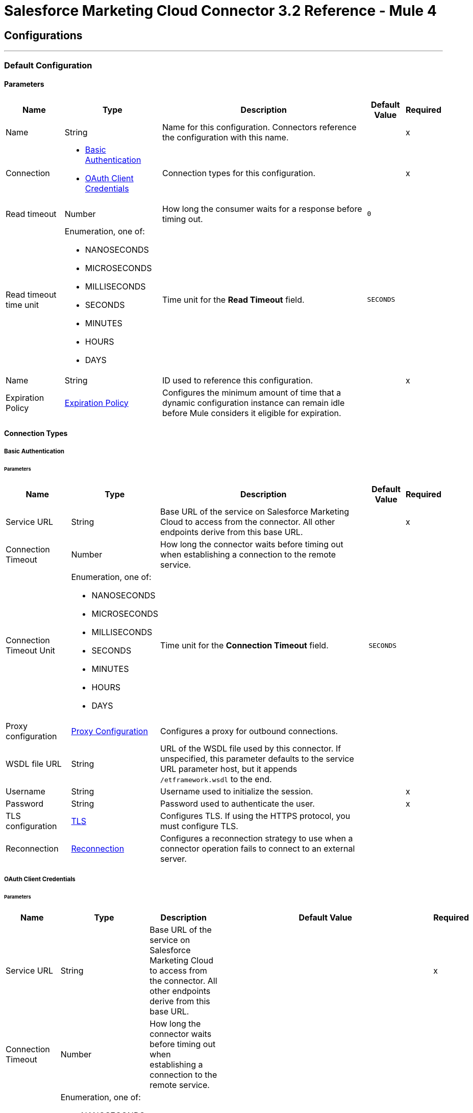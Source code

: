 = Salesforce Marketing Cloud Connector 3.2 Reference - Mule 4
:page-aliases: connectors::salesforce/salesforce-mktg-connector-reference.adoc



== Configurations
---
[[Config]]
=== Default Configuration

==== Parameters

[%header%autowidth.spread]
|===
| Name | Type | Description | Default Value | Required
|Name | String | Name for this configuration. Connectors reference the configuration with this name. | | x
| Connection a| * <<Config_Basic, Basic Authentication>>
* <<Config_OauthClientCredentials, OAuth Client Credentials>>
 | Connection types for this configuration. | | x
| Read timeout a| Number |  How long the consumer waits for a response before timing out. |  `0` |
| Read timeout time unit a| Enumeration, one of:

** NANOSECONDS
** MICROSECONDS
** MILLISECONDS
** SECONDS
** MINUTES
** HOURS
** DAYS |  Time unit for the *Read Timeout* field. |  `SECONDS` |
| Name a| String |  ID used to reference this configuration. |  | x
| Expiration Policy a| <<ExpirationPolicy>> |  Configures the minimum amount of time that a dynamic configuration instance can remain idle before Mule considers it eligible for expiration. |  |
|===

==== Connection Types
[[Config_Basic]]
===== Basic Authentication


====== Parameters

[%header%autowidth.spread]
|===
| Name | Type | Description | Default Value | Required
| Service URL a| String | Base URL of the service on Salesforce Marketing Cloud to access from the connector. All other endpoints derive from this base URL. |  | x
| Connection Timeout a| Number |  How long the connector waits before timing out when establishing a connection to the remote service. |  |
| Connection Timeout Unit a| Enumeration, one of:

** NANOSECONDS
** MICROSECONDS
** MILLISECONDS
** SECONDS
** MINUTES
** HOURS
** DAYS |  Time unit for the *Connection Timeout* field. |  `SECONDS` |
| Proxy configuration a| <<ProxyConfiguration>> | Configures a proxy for outbound connections. |  |
| WSDL file URL a| String | URL of the WSDL file used by this connector. If unspecified, this parameter defaults to the service URL parameter host, but it appends `/etframework.wsdl` to the end. |  |
| Username a| String |  Username used to initialize the session. |  | x
| Password a| String |  Password used to authenticate the user. |  | x
| TLS configuration a| <<Tls>> | Configures TLS. If using the HTTPS protocol, you must configure TLS. |  |
| Reconnection a| <<Reconnection>> | Configures a reconnection strategy to use when a connector operation fails to connect to an external server. |  |
|===
[[Config_OauthClientCredentials]]
===== OAuth Client Credentials


====== Parameters

[%header%autowidth.spread]
|===
| Name | Type | Description | Default Value | Required
| Service URL a| String | Base URL of the service on Salesforce Marketing Cloud to access from the connector. All other endpoints derive from this base URL. |  | x
| Connection Timeout a| Number |  How long the connector waits before timing out when establishing a connection to the remote service. |  |
| Connection Timeout Unit a| Enumeration, one of:

** NANOSECONDS
** MICROSECONDS
** MILLISECONDS
** SECONDS
** MINUTES
** HOURS
** DAYS |  Time unit for the *Connection Timeout* field. |  `SECONDS` |
| Proxy configuration a| <<ProxyConfiguration>> | Configures a proxy for outbound connections. |  |
| WSDL file URL a| String | URL of the WSDL file used by this connector. If unspecified, this parameter defaults to the service URL parameter host, but it appends `/etframework.wsdl` to the end. |  |
| TLS configuration a| <<Tls>> | Configures TLS. If using the HTTPS protocol, you must configure TLS. |  |
| Reconnection a| <<Reconnection>> | Configures a reconnection strategy to use when a connector operation fails to connect to an external server. |  |
| Client Id a| String |  OAuth client ID, as registered with the service provider. |  | x
| Client Secret a| String |  OAuth client secret, as registered with the service provider. |  | x
| Token Url a| String | URL of the service provider's token endpoint. | `https://{domain}.auth.marketingcloudapis.com/v2/token` |
| Scopes a| String | OAuth scopes to request during the OAuth dance. This value defaults to the scopes in the annotation. |  |
| Object Store a| String | Configures the object store that stores data for each resource owner. If not configured, Mule uses the default object store. |  |
|===

== Operations

* <<Configure>>
* <<Create>>
* <<Delete>>
* <<Perform>>
* <<Retrieve>>
* <<ScheduleStart>>
* <<Unauthorize>>
* <<Update>>
* <<Upsert>>

== Sources

* <<ModifiedObjectListener>>
* <<NewObjectListener>>

[[Configure]]
== Configure action
`<sfdc-marketing-cloud:configure>`

Allows the configuration of actions.

[IMPORTANT]
When you map your objects to the input of this message processor, the objects must match the expected types of the objects in Salesforce Marketing Cloud.

=== Parameters

[%header%autowidth.spread]
|===
| Name | Type | Description | Default Value | Required
| Configuration | String | Name of the configuration to use. | | x
| Configurations a| Array of Object | Array of one or more configurations to update. |  `#[payload]` |
| Configure Options a| Object |  Options for the operation. |  |
| Config Ref a| ConfigurationProvider |  Name of the configuration used to execute this component. |  | x
| Action a| String |  Type of action to perform. |  | x
| Object Type a| String |  Type of object the action is performed on. |  | x
| Amount a| Number |  How long the consumer waits for a response before timing out. |  |
| Time unit a| Enumeration, one of:

** NANOSECONDS
** MICROSECONDS
** MILLISECONDS
** SECONDS
** MINUTES
** HOURS
** DAYS | Time unit for the *Amount* field. |  |
| Target Variable a| String |  Name of the variable that stores the operation's output. |  |
| Target Value a| String | Expression that evaluates the operation’s output. The outcome of the expression is stored in the *Target Variable* field. |  `#[payload]` |
| Reconnection Strategy a| * <<reconnect>>
* <<reconnect-forever>> |  Retry strategy in case of connectivity errors. |  |
|===

=== Output

[%autowidth.spread]
|===
|Type |Object
|===

=== For Configurations

* <<Config>>

=== Throws

* SFDC-MARKETING-CLOUD:CONNECTIVITY
* SFDC-MARKETING-CLOUD:ERROR_RESPONSE
* SFDC-MARKETING-CLOUD:INVALID_INPUT
* SFDC-MARKETING-CLOUD:PARSING
* SFDC-MARKETING-CLOUD:RETRY_EXHAUSTED
* SFDC-MARKETING-CLOUD:THROTTLED

[[Create]]
== Create entities
`<sfdc-marketing-cloud:create>`

Creates one or more API objects.

[IMPORTANT]
When you map your objects to the input of this message processor, the objects must match the expected types of the objects in Salesforce Marketing Cloud.

=== Parameters

[%header%autowidth.spread]
|===
| Name | Type | Description | Default Value | Required
| Configuration | String | Name of the configuration to use. | | x
| Object Type a| String |  Type of API object to create. |  | x
| Api Objects a| Array of Object |  Array of one or more API objects. |  `#[payload]` |
| CreateOptions a| Object |  Options for the operation. |  |
| Config Ref a| ConfigurationProvider |  Name of the configuration used to execute this component. |  | x
| Amount a| Number |  How long the consumer waits for a response before timing out. |  |
| Time unit a| Enumeration, one of:

** NANOSECONDS
** MICROSECONDS
** MILLISECONDS
** SECONDS
** MINUTES
** HOURS
** DAYS |  Time unit for the *Amount* field. |  |
| Target Variable a| String |  Name of the variable that stores the operation's output. |  |
| Target Value a| String | Expression that evaluates the operation’s output. The outcome of the expression is stored in the *Target Variable* field. |  `#[payload]` |
| Reconnection Strategy a| * <<reconnect>>
* <<reconnect-forever>> |  Retry strategy in case of connectivity errors. |  |
|===

=== Output

[%autowidth.spread]
|===
|Type |Object
|===

=== For Configurations

* <<Config>>

=== Throws

* SFDC-MARKETING-CLOUD:CONNECTIVITY
* SFDC-MARKETING-CLOUD:ERROR_RESPONSE
* SFDC-MARKETING-CLOUD:INVALID_INPUT
* SFDC-MARKETING-CLOUD:PARSING
* SFDC-MARKETING-CLOUD:RETRY_EXHAUSTED
* SFDC-MARKETING-CLOUD:THROTTLED


[[Delete]]
== Delete objects
`<sfdc-marketing-cloud:delete>`


Deletes one or more API objects from your organization's data.


=== Parameters

[%header%autowidth.spread]
|===
| Name | Type | Description | Default Value | Required
| Configuration | String | Name of the configuration to use. | | x
| Object Type a| String |  Type of object to delete. |  | x
| Api Objects a| Array of Object |  Array of one or more API objects. |  `#[payload]` |
| DeleteOptions a| Object |  Options for the operation. |  |
| Config Ref a| ConfigurationProvider |  Name of the configuration used to execute this component. |  | x
| Amount a| Number |  How long the consumer waits for a response before timing out. |  |
| Time unit a| Enumeration, one of:

** NANOSECONDS
** MICROSECONDS
** MILLISECONDS
** SECONDS
** MINUTES
** HOURS
** DAYS |  Time unit for the *Amount* field. |  |
| Target Variable a| String |  Name of the variable that stores the operation's output. |  |
| Target Value a| String | Expression that evaluates the operation’s output. The outcome of the expression is stored in the *Target Variable* field. |  `#[payload]` |
| Reconnection Strategy a| * <<reconnect>>
* <<reconnect-forever>> |  Retry strategy in case of connectivity errors. |  |
|===

=== Output

[%autowidth.spread]
|===
|Type |Object
|===

=== For Configurations

* <<Config>>

=== Throws

* SFDC-MARKETING-CLOUD:CONNECTIVITY
* SFDC-MARKETING-CLOUD:ERROR_RESPONSE
* SFDC-MARKETING-CLOUD:INVALID_INPUT
* SFDC-MARKETING-CLOUD:PARSING
* SFDC-MARKETING-CLOUD:RETRY_EXHAUSTED
* SFDC-MARKETING-CLOUD:THROTTLED


[[Perform]]
== Perform action
`<sfdc-marketing-cloud:perform>`


Performs an action on a determined type of object.

[IMPORTANT]
When you map your objects to the input of this message processor, the objects must match the expected types of the objects in Salesforce Marketing Cloud.

=== Parameters

[%header%autowidth.spread]
|===
| Name | Type | Description | Default Value | Required
| Configuration | String | Name of the configuration to use. | | x
| Definitions a| Array of Object |  Array of one or more definitions for the operation. |  `Service URL[payload]` |
| Perform Options a| Object |  Options for the operation. |  |
| Config Ref a| ConfigurationProvider |  Name of the configuration used to execute this component. |  | x
| Action a| String |  Type of action to perform. |  | x
| Object Type a| String |  Type of object the action is performed on. |  | x
| Amount a| Number |  How long the consumer waits for a response before timing out. |  |
| Time unit a| Enumeration, one of:

** NANOSECONDS
** MICROSECONDS
** MILLISECONDS
** SECONDS
** MINUTES
** HOURS
** DAYS |  Time unit for the *Amount* field. |  |
| Target Variable a| String |  Name of the variable that stores the operation's output. |  |
| Target Value a| String | Expression that evaluates the operation’s output. The outcome of the expression is stored in the *Target Variable* field. |  `#[payload]` |
| Reconnection Strategy a| * <<reconnect>>
* <<reconnect-forever>> |  Retry strategy in case of connectivity errors. |  |
|===

=== Output

[%autowidth.spread]
|===
|Type |Object
|===

=== For Configurations

* <<Config>>

=== Throws

* SFDC-MARKETING-CLOUD:CONNECTIVITY
* SFDC-MARKETING-CLOUD:ERROR_RESPONSE
* SFDC-MARKETING-CLOUD:INVALID_INPUT
* SFDC-MARKETING-CLOUD:PARSING
* SFDC-MARKETING-CLOUD:RETRY_EXHAUSTED
* SFDC-MARKETING-CLOUD:THROTTLED


[[Retrieve]]
== Retrieve entities
`<sfdc-marketing-cloud:retrieve>`

Enables the retrieval of a single object type. This operation retrieves specified object properties only. You can apply filters to ensure that only relevant results are returned. Only the properties that have values for the object are returned. If an object that is requested does not exist, no results are returned.

=== Parameters

[%header%autowidth.spread]
|===
| Name | Type | Description | Default Value | Required
| Configuration | String | Name of the configuration to use. | | x
| Query a| String |  Query describing the objects that you want to retrieve. |  | x
| RetrieveOptions a| Object |  Options for the operation. |  |
| Config Ref a| ConfigurationProvider |  Name of the configuration used to execute this component. |  | x
| Streaming Strategy a| * <<RepeatableInMemoryIterable>>
* <<RepeatableFileStoreIterable>>
* non-repeatable-iterable |  Configures how Mule processes streams. Repeatable streams are the default behavior. |  |
| Amount a| Number |  How long the consumer waits for a response before timing out. |  |
| Time unit a| Enumeration, one of:

** NANOSECONDS
** MICROSECONDS
** MILLISECONDS
** SECONDS
** MINUTES
** HOURS
** DAYS |  Time unit for the *Amount* field. |  |
| Target Variable a| String |  Name of the variable that stores the operation's output. |  |
| Target Value a| String | Expression that evaluates the operation’s output. The outcome of the expression is stored in the *Target Variable* field. |  `#[payload]` |
| Reconnection Strategy a| * <<reconnect>>
* <<reconnect-forever>> |  Retry strategy in case of connectivity errors. |  |
|===

=== Output

[%autowidth.spread]
|===
|Type |Array of Object
|===

=== For Configurations

* <<Config>>

=== Throws

* SFDC-MARKETING-CLOUD:ERROR_RESPONSE
* SFDC-MARKETING-CLOUD:INVALID_INPUT
* SFDC-MARKETING-CLOUD:PARSING
* SFDC-MARKETING-CLOUD:THROTTLED


[[ScheduleStart]]
== Schedule start action
`<sfdc-marketing-cloud:schedule-start>`


Schedules an action or an event to occur at a specific time.

[IMPORTANT]
When you map your objects to the input of this message processor, the objects must match the expected types of the objects in Salesforce Marketing Cloud.

=== Parameters

[%header%autowidth.spread]
|===
| Name | Type | Description | Default Value | Required
| Configuration | String | Name of the configuration to use. | | x
| Object Type a| String |  Type of object on which to do a schedule. |  | x
| Interactions a| Array of Object |  Array of one or more interactions in the operation. |  `#[payload]` |
| Schedule Definitions a| Object |  Schedule definition used for the operation. |  | x
| Schedule Options a| Object |  Options for the operation. |  |
| Config Ref a| ConfigurationProvider |  Name of the configuration used to execute this component. |  | x
| Amount a| Number |  How long the consumer waits for a response before timing out. |  |
| Time unit a| Enumeration, one of:

** NANOSECONDS
** MICROSECONDS
** MILLISECONDS
** SECONDS
** MINUTES
** HOURS
** DAYS |  Time unit for the *Amount* field. |  |
| Target Variable a| String |  Name of the variable that stores the operation's output. |  |
| Target Value a| String | Expression that evaluates the operation’s output. The outcome of the expression is stored in the *Target Variable* field. |  `#[payload]` |
| Reconnection Strategy a| * <<reconnect>>
* <<reconnect-forever>> |  Retry strategy in case of connectivity errors. |  |
|===

=== Output

[%autowidth.spread]
|===
|Type |Object
|===

=== For Configurations

* <<Config>>

=== Throws

* SFDC-MARKETING-CLOUD:CONNECTIVITY
* SFDC-MARKETING-CLOUD:ERROR_RESPONSE
* SFDC-MARKETING-CLOUD:INVALID_INPUT
* SFDC-MARKETING-CLOUD:PARSING
* SFDC-MARKETING-CLOUD:RETRY_EXHAUSTED
* SFDC-MARKETING-CLOUD:THROTTLED


[[Unauthorize]]
== Unauthorize
`<sfdc-marketing-cloud:unauthorize>`


Deletes all the access token information of a given resource owner ID so that it is impossible to execute any operation for that user without repeating the authorization dance.


=== Parameters

[%header%autowidth.spread]
|===
| Name | Type | Description | Default Value | Required
| Configuration | String | Name of the configuration to use. | | x
| Config Ref a| ConfigurationProvider |  Name of the configuration used to execute this component. |  | x
|===


=== For Configurations

* <<Config>>



[[Update]]
== Update entities
`<sfdc-marketing-cloud:update>`


Updates one or more API objects.

[IMPORTANT]
When you map your objects to the input of this message processor, the objects must match the expected types of the objects in Salesforce Marketing Cloud.


=== Parameters

[%header%autowidth.spread]
|===
| Name | Type | Description | Default Value | Required
| Configuration | String | Name of the configuration to use. | | x
| Object Type a| String |  Type of object to update. |  | x
| Api Objects a| Array of Object |  Array of one or more API objects. |  `#[payload]` |
| UpdateOptions a| Object |  Options for the operation. |  |
| Config Ref a| ConfigurationProvider |  Name of the configuration used to execute this component. |  | x
| Amount a| Number |  How long the consumer waits for a response before timing out. |  |
| Time unit a| Enumeration, one of:

** NANOSECONDS
** MICROSECONDS
** MILLISECONDS
** SECONDS
** MINUTES
** HOURS
** DAYS |  Time unit for the *Amount* field. |  |
| Target Variable a| String |  Name of the variable that stores the operation's output. |  |
| Target Value a| String | Expression that evaluates the operation’s output. The outcome of the expression is stored in the *Target Variable* field. |  `#[payload]` |
| Reconnection Strategy a| * <<reconnect>>
* <<reconnect-forever>> |  Retry strategy in case of connectivity errors. |  |
|===

=== Output

[%autowidth.spread]
|===
|Type |Object
|===

=== For Configurations

* <<Config>>

=== Throws

* SFDC-MARKETING-CLOUD:CONNECTIVITY
* SFDC-MARKETING-CLOUD:ERROR_RESPONSE
* SFDC-MARKETING-CLOUD:INVALID_INPUT
* SFDC-MARKETING-CLOUD:PARSING
* SFDC-MARKETING-CLOUD:RETRY_EXHAUSTED
* SFDC-MARKETING-CLOUD:THROTTLED


[[Upsert]]
== Upsert entities
`<sfdc-marketing-cloud:upsert>`


Upserts one or more API objects.

[IMPORTANT]
When you map your objects to the input of this message processor, the objects must match the expected types of the objects in Salesforce Marketing Cloud. This operation performs *Create* with the `SaveAction` in the *CreateOptions* for the fields set to `UPDATE_ADD`.

=== Parameters

[%header%autowidth.spread]
|===
| Name | Type | Description | Default Value | Required
| Configuration | String | Name of the configuration to use. | | x
| Object Type a| String |  Type of API object to upsert. |  | x
| Api Objects a| Array of Object |  Array of one or more API objects. |  `#[payload]` |
| UpsertOptions a| Object |  Options for the operation. |  |
| Config Ref a| ConfigurationProvider |  Name of the configuration used to execute this component. |  | x
| Amount a| Number |  How long the consumer waits for a response before timing out. |  |
| Time unit a| Enumeration, one of:

** NANOSECONDS
** MICROSECONDS
** MILLISECONDS
** SECONDS
** MINUTES
** HOURS
** DAYS |  Time unit for the *Amount* field. |  |
| Target Variable a| String |  Name of the variable that stores the operation's output. |  |
| Target Value a| String | Expression that evaluates the operation’s output. The outcome of the expression is stored in the *Target Variable* field. |  `#[payload]` |
| Reconnection Strategy a| * <<reconnect>>
* <<reconnect-forever>> |  Retry strategy in case of connectivity errors. |  |
|===

=== Output

[%autowidth.spread]
|===
|Type |Object
|===

=== For Configurations

* <<Config>>

=== Throws

* SFDC-MARKETING-CLOUD:CONNECTIVITY
* SFDC-MARKETING-CLOUD:ERROR_RESPONSE
* SFDC-MARKETING-CLOUD:INVALID_INPUT
* SFDC-MARKETING-CLOUD:PARSING
* SFDC-MARKETING-CLOUD:RETRY_EXHAUSTED
* SFDC-MARKETING-CLOUD:THROTTLED

== Sources

[[ModifiedObjectListener]]
== On modified object
`<sfdc-marketing-cloud:modified-object-listener>`

Listener for modified objects.

=== Parameters

[%header%autowidth.spread]
|===
| Name | Type | Description | Default Value | Required
| Configuration | String | Name of the configuration to use. | | x
| Since a| String |  Specify a date in the `yyyy-MM-dd HH:mm:ss` format, for example, `2017-03-17 16:30:40`, to retrieve the selected objects. |  |
| Amount a| Number |  How long the consumer waits for a response before timing out. |  |
| Time unit a| Enumeration, one of:

** NANOSECONDS
** MICROSECONDS
** MILLISECONDS
** SECONDS
** MINUTES
** HOURS
** DAYS |  Time unit for the *Amount* field. |  |
| Object type a| String | Type of API object to retrieve. |  | x
| Config Ref a| ConfigurationProvider |  Name of the configuration used to execute this component. |  | x
| Primary Node Only a| Boolean |  Determines whether to execute this source on only the primary node when running Mule instances in a cluster. |  |
| Scheduling Strategy a| scheduling-strategy |  Configures the scheduler that triggers the polling. |  | x
| Redelivery Policy a| <<RedeliveryPolicy>> |  Defines a policy for processing the redelivery of the same message. |  |
| Reconnection Strategy a| * <<reconnect>>
* <<reconnect-forever>> |  Retry strategy in case of connectivity errors. |  |
|===

=== Output

[%autowidth.spread]
|===
|Type |Object
| Attributes Type a| Any
|===

=== For Configurations

* <<Config>>

[[NewObjectListener]]
== On new object
`<sfdc-marketing-cloud:new-object-listener>`

Listener for new objects.


=== Parameters

[%header%autowidth.spread]
|===
| Name | Type | Description | Default Value | Required
| Configuration | String | Name of the configuration to use. | | x
| Since a| String |  Specify a date in the `yyyy-MM-dd HH:mm:ss` format, for example, `2017-03-17 16:30:40`, to retrieve the selected objects. |  |
| Amount a| Number |  How long the consumer waits for a response before timing out. |  |
| Time unit a| Enumeration, one of:

** NANOSECONDS
** MICROSECONDS
** MILLISECONDS
** SECONDS
** MINUTES
** HOURS
** DAYS |  Time unit for the *Amount* field. |  |
| Object type a| String | Type of API object to retrieve. |  | x
| Config Ref a| ConfigurationProvider |  Name of the configuration used to execute this component. |  | x
| Primary Node Only a| Boolean |  Determines whether to execute this source on only the primary node when running Mule instances in a cluster. |  |
| Scheduling Strategy a| scheduling-strategy |  Configures the scheduler that triggers the polling. |  | x
| Redelivery Policy a| <<RedeliveryPolicy>> |  Defines a policy for processing the redelivery of the same message. |  |
| Reconnection Strategy a| * <<reconnect>>
* <<reconnect-forever>> |  Retry strategy in case of connectivity errors. |  |
|===

=== Output

[%autowidth.spread]
|===
|Type |Object
| Attributes Type a| Any
|===

=== For Configurations

* <<Config>>


== Types


[[ProxyConfiguration]]
=== Proxy Configuration

[%header,cols="20s,25a,30a,15a,10a"]
|===
| Field | Type | Description | Default Value | Required
| Host a| String | Host where the proxy requests is sent. |  | x
| Port a| Number | Port where the proxy requests is sent. |  | x
| Username a| String | The username to authenticate against the proxy. |  |
| Password a| String | The password to authenticate against the proxy. |  |
| Non Proxy Hosts a| Array of String | A list of hosts against which the proxy should not be used. |  |
| Ntlm Domain a| String | The domain to authenticate against the proxy. |  |
|===

[[Tls]]
=== TLS

[%header,cols="20s,25a,30a,15a,10a"]
|===
| Field | Type | Description | Default Value | Required
| Enabled Protocols a| String | A comma-separated list of protocols enabled for this context. |  |
| Enabled Cipher Suites a| String | A comma-separated list of cipher suites enabled for this context. |  |
| Trust Store a| <<TrustStore>> |  |  |
| Key Store a| <<KeyStore>> |  |  |
| Revocation Check a| * <<StandardRevocationCheck>>
* <<CustomOcspResponder>>
* <<CrlFile>> |  |  |
|===

[[TrustStore]]
=== Trust Store

[%header,cols="20s,25a,30a,15a,10a"]
|===
| Field | Type | Description | Default Value | Required
| Path a| String | The location (which will be resolved relative to the current classpath and file system, if possible) of the truststore. |  |
| Password a| String | The password used to protect the truststore. |  |
| Type a| String | The type of store used. |  |
| Algorithm a| String | The algorithm used by the truststore. |  |
| Insecure a| Boolean | If true, no certificate validations will be performed, rendering connections vulnerable to attacks. Use at your own risk. |  |
|===

[[KeyStore]]
=== Key Store

[%header,cols="20s,25a,30a,15a,10a"]
|===
| Field | Type | Description | Default Value | Required
| Path a| String | The location (which will be resolved relative to the current classpath and file system, if possible) of the keystore. |  |
| Type a| String | The type of store used. |  |
| Alias a| String | When the keystore contains many private keys, this attribute indicates the alias of the key that should be used. If not defined, the first key in the file will be used by default. |  |
| Key Password a| String | The password used to protect the private key. |  |
| Password a| String | The password used to protect the keystore. |  |
| Algorithm a| String | The algorithm used by the keystore. |  |
|===

[[StandardRevocationCheck]]
=== Standard Revocation Check

[%header,cols="20s,25a,30a,15a,10a"]
|===
| Field | Type | Description | Default Value | Required
| Only End Entities a| Boolean | Only verify the last element of the certificate chain. |  |
| Prefer Crls a| Boolean | Try CRL instead of OCSP first. |  |
| No Fallback a| Boolean | Do not use the secondary checking method (the one not selected before). |  |
| Soft Fail a| Boolean | Avoid verification failure when the revocation server cannot be reached or is busy. |  |
|===

[[CustomOcspResponder]]
=== Custom Ocsp Responder

[%header,cols="20s,25a,30a,15a,10a"]
|===
| Field | Type | Description | Default Value | Required
| Url a| String | The URL of the OCSP responder. |  |
| Cert Alias a| String | Alias of the signing certificate for the OCSP response (must be in the truststore), if present. |  |
|===

[[CrlFile]]
=== Crl File

[%header,cols="20s,25a,30a,15a,10a"]
|===
| Field | Type | Description | Default Value | Required
| Path a| String | The path to the CRL file. |  |
|===

[[Reconnection]]
=== Reconnection

[%header,cols="20s,25a,30a,15a,10a"]
|===
| Field | Type | Description | Default Value | Required
| Fails Deployment a| Boolean | When the application is deployed, a connectivity test is performed on all connectors. If set to true, deployment fails if the test doesn't pass after exhausting the associated reconnection strategy. |  |
| Reconnection Strategy a| * <<reconnect>>
* <<reconnect-forever>> | The reconnection strategy to use. |  |
|===

[[reconnect]]
=== Reconnect

[%header%autowidth.spread]
|===
| Field | Type | Description | Default Value | Required
| Frequency a| Number | How often in milliseconds to reconnect. | |
| Count a| Number | How many reconnection attempts to make. | |
| blocking |Boolean |If false, the reconnection strategy runs in a separate, non-blocking thread. |true |
|===

[[reconnect-forever]]
=== Reconnect Forever

[%header%autowidth.spread]
|===
| Field | Type | Description | Default Value | Required
| Frequency a| Number | How often in milliseconds to reconnect. | |
| blocking |Boolean |If false, the reconnection strategy runs in a separate, non-blocking thread. |true |
|===

[[ExpirationPolicy]]
=== Expiration Policy

[%header,cols="20s,25a,30a,15a,10a"]
|===
| Field | Type | Description | Default Value | Required
| Max Idle Time a| Number | A scalar time value for the maximum amount of time a dynamic configuration instance should be allowed to be idle before it's considered eligible for expiration. |  |
| Time Unit a| Enumeration, one of:

** NANOSECONDS
** MICROSECONDS
** MILLISECONDS
** SECONDS
** MINUTES
** HOURS
** DAYS | A time unit that qualifies the maxIdleTime attribute. |  |
|===

[[RedeliveryPolicy]]
=== Redelivery Policy

[%header,cols="20s,25a,30a,15a,10a"]
|===
| Field | Type | Description | Default Value | Required
| Max Redelivery Count a| Number | The maximum number of times a message can be redelivered and processed unsuccessfully before triggering process-failed-message. |  |
| Message Digest Algorithm a| String | The secure hashing algorithm to use. If not set, the default is SHA-256. |  |
| Message Identifier a| <<RedeliveryPolicyMessageIdentifier>> | Defines which strategy is used to identify the messages. |  |
| Object Store a| ObjectStore | The object store where the redelivery counter for each message is stored. |  |
|===

[[RedeliveryPolicyMessageIdentifier]]
=== Redelivery Policy Message Identifier

[%header,cols="20s,25a,30a,15a,10a"]
|===
| Field | Type | Description | Default Value | Required
| Use Secure Hash a| Boolean | Whether to use a secure hash algorithm to identify a redelivered message. |  |
| Id Expression a| String | Defines one or more expressions to use to determine when a message has been redelivered. This property can be set only if useSecureHash is false. |  |
|===

[[RepeatableInMemoryIterable]]
=== Repeatable In Memory Iterable

[%header,cols="20s,25a,30a,15a,10a"]
|===
| Field | Type | Description | Default Value | Required
| Initial Buffer Size a| Number | The amount of instances that are initially be allowed to be kept in memory to consume the stream and provide random access to it. If the stream contains more data than can fit into this buffer, then the buffer expands according to the bufferSizeIncrement attribute, with an upper limit of maxInMemorySize. Default value is 100 instances. |  |
| Buffer Size Increment a| Number | This is by how much the buffer size expands if it exceeds its initial size. Setting a value of zero or lower means that the buffer should not expand, meaning that a STREAM_MAXIMUM_SIZE_EXCEEDED error is raised when the buffer gets full. Default value is 100 instances. |  |
| Max Buffer Size a| Number | The maximum amount of memory to use. If more than that is used then a STREAM_MAXIMUM_SIZE_EXCEEDED error is raised. A value lower than or equal to zero means no limit. |  |
|===

[[RepeatableFileStoreIterable]]
=== Repeatable File Store Iterable

[%header,cols="20s,25a,30a,15a,10a"]
|===
| Field | Type | Description | Default Value | Required
| In Memory Objects a| Number | The maximum amount of instances to keep in memory. If more than that is required, then it will start to buffer the content on disk. |  |
| Buffer Unit a| Enumeration, one of:

** BYTE
** KB
** MB
** GB | The unit in which maxInMemorySize is expressed. |  |
|===

== See Also

* xref:connectors::introduction/introduction-to-anypoint-connectors.adoc[Introduction to Anypoint Connectors]
* https://help.mulesoft.com[MuleSoft Help Center]
